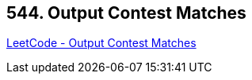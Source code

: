 == 544. Output Contest Matches

https://leetcode.com/problems/output-contest-matches/[LeetCode - Output Contest Matches]

